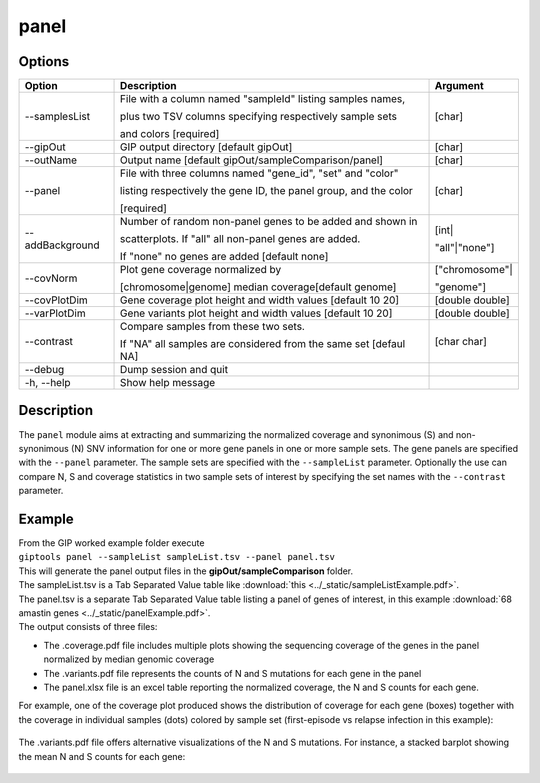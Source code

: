 #####
panel
#####

Options
-------

+--------------------+------------------------------------------------------------------+---------------+
|Option              |Description                                                       |Argument       |
+====================+==================================================================+===============+
|\-\-samplesList     |File with a column named "sampleId" listing samples names,        |[char]         |
|                    |                                                                  |               |
|                    |plus two TSV columns specifying respectively sample sets          |               |               
|                    |                                                                  |               |
|                    |and colors [required]                                             |               |
+--------------------+------------------------------------------------------------------+---------------+
|\-\-gipOut          |GIP output directory [default gipOut]                             |[char]         |
+--------------------+------------------------------------------------------------------+---------------+
|\-\-outName         |Output name [default gipOut/sampleComparison/panel]               |[char]         |
+--------------------+------------------------------------------------------------------+---------------+
|\-\-panel           |File with three columns named "gene_id", "set" and "color"        |[char]         |
|                    |                                                                  |               |
|                    |listing respectively the gene ID, the panel group, and the color  |               |
|                    |                                                                  |               |
|                    |[required]                                                        |               |
+--------------------+------------------------------------------------------------------+---------------+
|\-\-addBackground   |Number of random non-panel genes to be added and shown in         |[int|          |
|                    |                                                                  |               |
|                    |scatterplots. If "all" all non-panel genes are added.             |"all"|"none"]  |
|                    |                                                                  |               |
|                    |If "none" no genes are added [default none]                       |               |
+--------------------+------------------------------------------------------------------+---------------+
|\-\-covNorm         |Plot gene coverage normalized by                                  |["chromosome"| |
|                    |                                                                  |               |
|                    |[chromosome|genome] median coverage[default genome]               |"genome"]      |
+--------------------+------------------------------------------------------------------+---------------+  
|\-\-covPlotDim      |Gene coverage plot height and width values [default 10 20]        |[double double]| 
+--------------------+------------------------------------------------------------------+---------------+
|\-\-varPlotDim      |Gene variants plot height and width values [default 10 20]        |[double double]| 
+--------------------+------------------------------------------------------------------+---------------+
|\-\-contrast        |Compare samples from these two sets.                              |[char char]    | 
|                    |                                                                  |               |
|                    |If "NA" all samples are considered from the same set [defaul NA]  |               |
+--------------------+------------------------------------------------------------------+---------------+
|\-\-debug           |Dump session and quit                                             |               |
+--------------------+------------------------------------------------------------------+---------------+
|\-h, \-\-help       |Show help message                                                 |               |
+--------------------+------------------------------------------------------------------+---------------+


Description
-----------

| The ``panel`` module aims at extracting and summarizing the normalized coverage and synonimous (S) and non-synonimous (N) SNV information for one or more gene panels in one or more sample sets. The gene panels are specified with the ``--panel`` parameter. The sample sets are specified with the ``--sampleList`` parameter. Optionally the use can compare N, S and coverage statistics in two sample sets of interest by specifying the set names with the ``--contrast`` parameter.   


Example
-------

| From the GIP worked example folder execute

| ``giptools panel --sampleList sampleList.tsv --panel panel.tsv``

| This will generate the panel output files in the **gipOut/sampleComparison** folder. 

| The sampleList.tsv is a Tab Separated Value table like :download:`this <../_static/sampleListExample.pdf>`.

| The panel.tsv is a separate Tab Separated Value table listing a panel of genes of interest, in this example :download:`68 amastin genes <../_static/panelExample.pdf>`.


| The output consists of three files: 

* The .coverage.pdf file includes multiple plots showing the sequencing coverage of the genes in the panel normalized by median genomic coverage
* The .variants.pdf file represents the counts of N and S mutations for each gene in the panel
* The panel.xlsx file is an excel table reporting the normalized coverage, the N and S counts for each gene.

| For example, one of the coverage plot produced shows the distribution of coverage for each gene (boxes) together with the coverage in individual samples (dots) colored by sample set (first-episode vs relapse infection in this example):

.. figure:: ../_static/panel.coverage.png
      :width: 100 %
 
| The .variants.pdf file offers alternative visualizations of the N and S mutations. For instance, a stacked barplot showing the mean N and S counts for each gene:

 .. figure:: ../_static/panel.variants.png
      :width: 100 %







